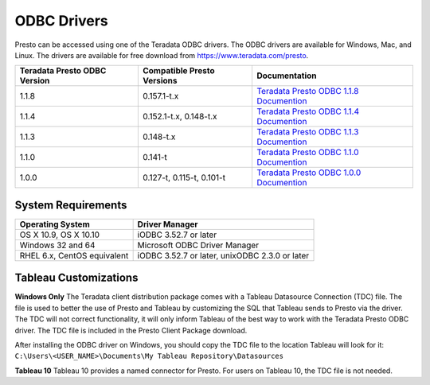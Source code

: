 ============
ODBC Drivers
============

Presto can be accessed using one of the Teradata ODBC
drivers. The ODBC drivers are available for Windows, Mac, and Linux. The
drivers are available for free download from
https://www.teradata.com/presto.

============================ ========================== =======================================
Teradata Presto ODBC Version Compatible Presto Versions Documentation
============================ ========================== =======================================
1.1.8                        0.157.1-t.x                `Teradata Presto ODBC 1.1.8 Documention <http://teradata-presto.s3.amazonaws.com/odbc-1.1.8.1016/TeradataODBCDriverPrestoInstallGuide_1_1_8.pdf>`_

1.1.4                        0.152.1-t.x, 0.148-t.x     `Teradata Presto ODBC 1.1.4 Documention <http://teradata-presto.s3.amazonaws.com/odbc-1.1.4.1011/TeradataODBCDriverPrestoInstallGuide_1_1_4.pdf>`_

1.1.3                        0.148-t.x                  `Teradata Presto ODBC 1.1.3 Documention <http://teradata-presto.s3.amazonaws.com/odbc-1.1.3.1007/TeradataODBCDriverPrestoInstallGuide_1_1_3.pdf>`_

1.1.0                        0.141-t                    `Teradata Presto ODBC 1.1.0 Documention <http://teradata-presto.s3.amazonaws.com/odbc-1.1.0.1004/TeradataODBCDriverPrestoInstallGuide.pdf>`_

1.0.0                        0.127-t, 0.115-t, 0.101-t  `Teradata Presto ODBC 1.0.0 Documention <http://teradata-presto.s3.amazonaws.com/odbc-1.0.0.1001/TeradataODBCDriverPrestoInstallGuide.pdf>`_
============================ ========================== =======================================

System Requirements
-------------------

============================= ==============================================
Operating System              Driver Manager
============================= ==============================================
OS X 10.9, OS X 10.10         iODBC 3.52.7 or later

Windows 32 and 64             Microsoft ODBC Driver Manager

RHEL 6.x, CentOS equivalent   iODBC 3.52.7 or later, unixODBC 2.3.0 or later
============================= ==============================================

Tableau Customizations
----------------------

**Windows Only**
The Teradata client distribution package comes with a Tableau Datasource Connection (TDC) file. The file is used to better the use of Presto and Tableau by customizing the SQL that Tableau sends to Presto via the driver. The TDC will not correct functionality, it will only inform Tableau of the best way to work with the Teradata Presto ODBC driver. The TDC file is included in the Presto Client Package download.

After installing the ODBC driver on Windows, you should copy the TDC file to the location Tableau will look for it:
``C:\Users\<USER_NAME>\Documents\My Tableau Repository\Datasources``

**Tableau 10**
Tableau 10 provides a named connector for Presto. For users on Tableau 10, the TDC file is not needed.
